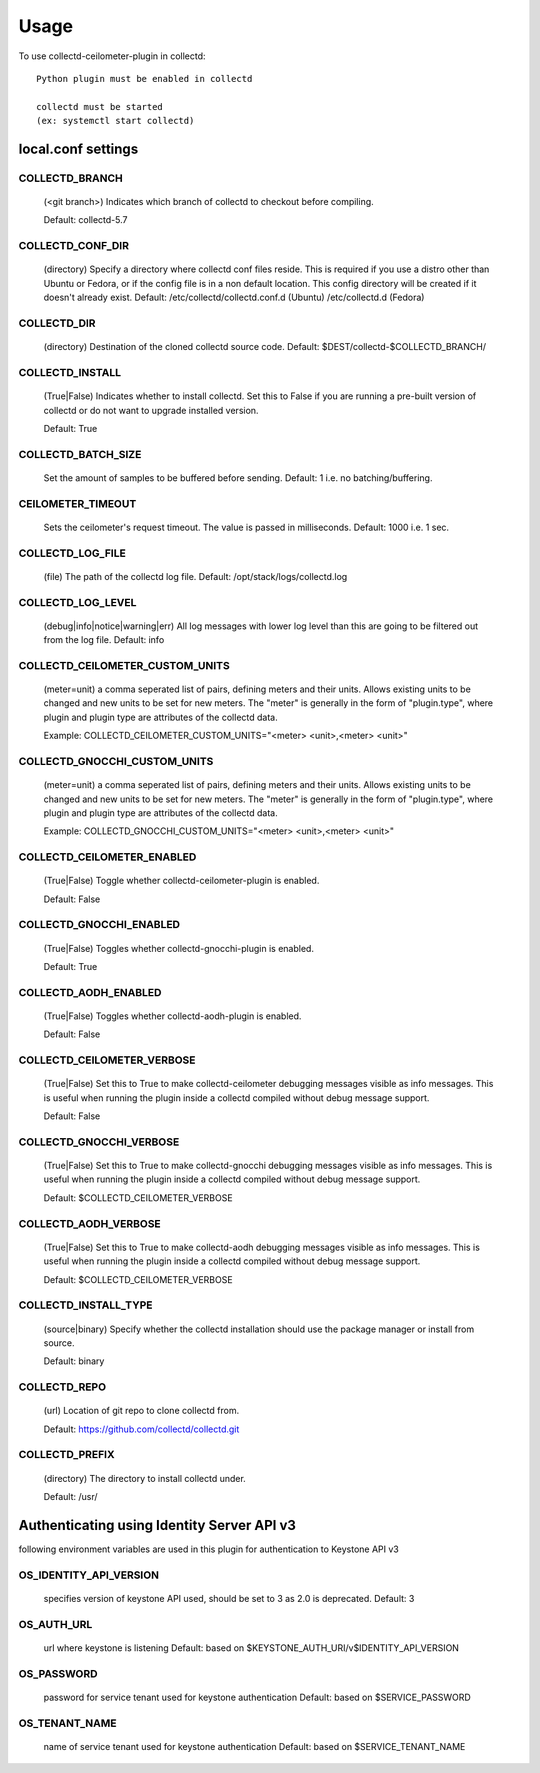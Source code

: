 ..
      Licensed under the Apache License, Version 2.0 (the "License"); you may
      not use this file except in compliance with the License. You may obtain
      a copy of the License at

          http://www.apache.org/licenses/LICENSE-2.0

      Unless required by applicable law or agreed to in writing, software
      distributed under the License is distributed on an "AS IS" BASIS, WITHOUT
      WARRANTIES OR CONDITIONS OF ANY KIND, either express or implied. See the
      License for the specific language governing permissions and limitations
      under the License.

      Convention for heading levels in networking-ovs-dpdk documentation:

      =======  Heading 0 (reserved for the title in a document)
      -------  Heading 1
      ~~~~~~~  Heading 2
      +++++++  Heading 3
      '''''''  Heading 4

      Avoid deeper levels because they do not render well.

=====
Usage
=====

To use collectd-ceilometer-plugin in collectd::

    Python plugin must be enabled in collectd

    collectd must be started
    (ex: systemctl start collectd)

local.conf settings
-------------------

COLLECTD_BRANCH
~~~~~~~~~~~~~~~
    (<git branch>) Indicates which branch of collectd to checkout before
    compiling.

    Default: collectd-5.7

COLLECTD_CONF_DIR
~~~~~~~~~~~~~~~~~
    (directory) Specify a directory where collectd conf files reside.
    This is required if you use a distro other than Ubuntu or Fedora, or if
    the config file is in a non default location. This config directory will
    be created if it doesn't already exist.
    Default: /etc/collectd/collectd.conf.d (Ubuntu) /etc/collectd.d (Fedora)

COLLECTD_DIR
~~~~~~~~~~~~
    (directory) Destination of the cloned collectd source code.
    Default: $DEST/collectd-$COLLECTD_BRANCH/


COLLECTD_INSTALL
~~~~~~~~~~~~~~~~
    (True|False) Indicates whether to install collectd.
    Set this to False if you are running a pre-built version of collectd or do
    not want to upgrade installed version.

    Default: True


COLLECTD_BATCH_SIZE
~~~~~~~~~~~~~~~~~~~
    Set the amount of samples to be buffered before sending.
    Default: 1 i.e. no batching/buffering.


CEILOMETER_TIMEOUT
~~~~~~~~~~~~~~~~~~
    Sets the ceilometer's request timeout. The value is passed in milliseconds.
    Default: 1000 i.e. 1 sec.


COLLECTD_LOG_FILE
~~~~~~~~~~~~~~~~~
    (file) The path of the collectd log file.
    Default: /opt/stack/logs/collectd.log


COLLECTD_LOG_LEVEL
~~~~~~~~~~~~~~~~~~
    (debug|info|notice|warning|err) All log messages with lower log level than
    this are going to be filtered out from the log file.
    Default: info


COLLECTD_CEILOMETER_CUSTOM_UNITS
~~~~~~~~~~~~~~~~~~~~~~~~~~~~~~~~
    (meter=unit) a comma seperated list of pairs, defining meters and their units.
    Allows existing units to be changed and new units to be set for new meters.
    The "meter" is generally in the form of "plugin.type", where plugin and
    plugin type are attributes of the collectd data.

    Example: COLLECTD_CEILOMETER_CUSTOM_UNITS="<meter> <unit>,<meter> <unit>"


COLLECTD_GNOCCHI_CUSTOM_UNITS
~~~~~~~~~~~~~~~~~~~~~~~~~~~~~
    (meter=unit) a comma seperated list of pairs, defining meters and their units.
    Allows existing units to be changed and new units to be set for new meters.
    The "meter" is generally in the form of "plugin.type", where plugin and
    plugin type are attributes of the collectd data.

    Example: COLLECTD_GNOCCHI_CUSTOM_UNITS="<meter> <unit>,<meter> <unit>"


COLLECTD_CEILOMETER_ENABLED
~~~~~~~~~~~~~~~~~~~~~~~~~~~
    (True|False) Toggle whether collectd-ceilometer-plugin is enabled.

    Default: False

COLLECTD_GNOCCHI_ENABLED
~~~~~~~~~~~~~~~~~~~~~~~~
    (True|False) Toggles whether collectd-gnocchi-plugin is enabled.

    Default: True

COLLECTD_AODH_ENABLED
~~~~~~~~~~~~~~~~~~~~~
    (True|False) Toggles whether collectd-aodh-plugin is enabled.

    Default: False

COLLECTD_CEILOMETER_VERBOSE
~~~~~~~~~~~~~~~~~~~~~~~~~~~
    (True|False) Set this to True to make collectd-ceilometer debugging messages
    visible as info messages. This is useful when running the plugin inside a
    collectd compiled without debug message support.

    Default: False

COLLECTD_GNOCCHI_VERBOSE
~~~~~~~~~~~~~~~~~~~~~~~~
    (True|False) Set this to True to make collectd-gnocchi debugging messages
    visible as info messages. This is useful when running the plugin inside a
    collectd compiled without debug message support.

    Default: $COLLECTD_CEILOMETER_VERBOSE

COLLECTD_AODH_VERBOSE
~~~~~~~~~~~~~~~~~~~~~
    (True|False) Set this to True to make collectd-aodh debugging messages
    visible as info messages. This is useful when running the plugin inside
    a collectd compiled without debug message support.

    Default: $COLLECTD_CEILOMETER_VERBOSE

COLLECTD_INSTALL_TYPE
~~~~~~~~~~~~~~~~~~~~~
    (source|binary) Specify whether the collectd installation should use the
    package manager or install from source.

    Default: binary


COLLECTD_REPO
~~~~~~~~~~~~~
    (url) Location of git repo to clone collectd from.

    Default: https://github.com/collectd/collectd.git


COLLECTD_PREFIX
~~~~~~~~~~~~~~~
    (directory) The directory to install collectd under.

    Default: /usr/


Authenticating using Identity Server API v3
-------------------------------------------

following environment variables are used in this plugin for authentication
to Keystone API v3

OS_IDENTITY_API_VERSION
~~~~~~~~~~~~~~~~~~~~~~~
    specifies version of keystone API used, should be set to 3 as 2.0 is
    deprecated.
    Default: 3

OS_AUTH_URL
~~~~~~~~~~~
    url where keystone is listening
    Default: based on $KEYSTONE_AUTH_URI/v$IDENTITY_API_VERSION

OS_PASSWORD
~~~~~~~~~~~
    password for service tenant used for keystone authentication
    Default: based on $SERVICE_PASSWORD

OS_TENANT_NAME
~~~~~~~~~~~~~~
    name of service tenant used for keystone authentication
    Default: based on $SERVICE_TENANT_NAME
